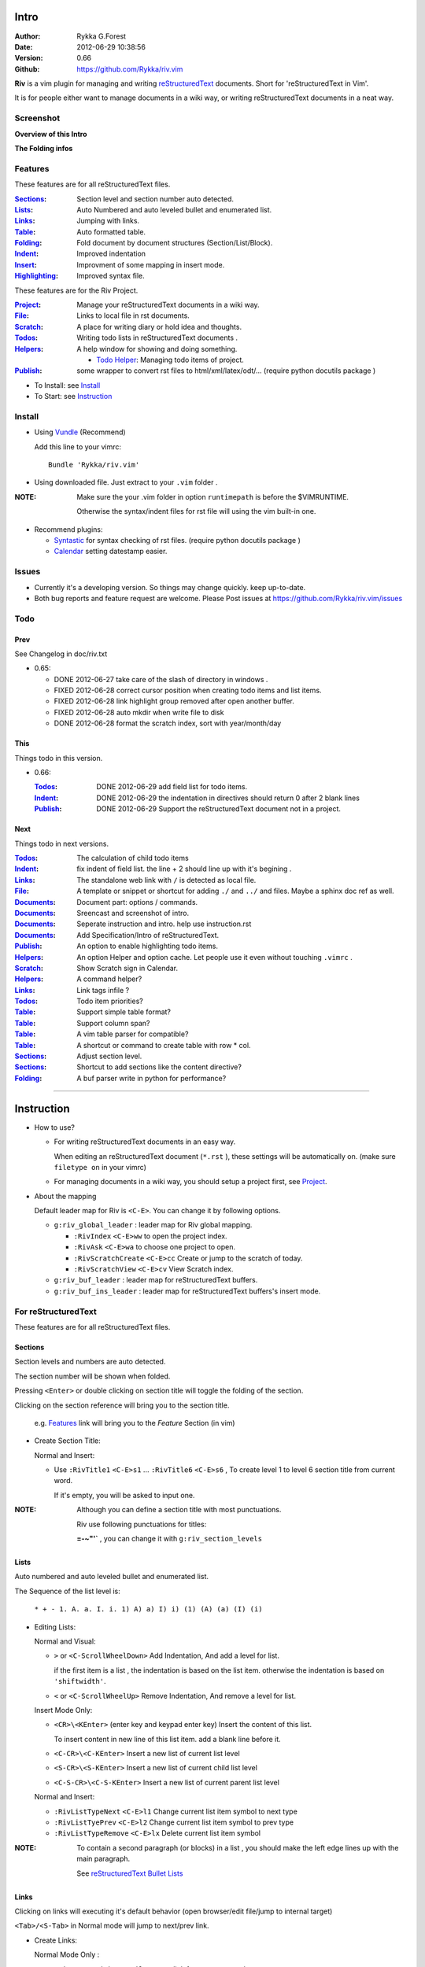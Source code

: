 Intro
=====

:Author: Rykka G.Forest
:Date:   2012-06-29 10:38:56
:Version: 0.66 
:Github: https://github.com/Rykka/riv.vim

**Riv** is a vim plugin for managing and writing reStructuredText_ documents.
Short for 'reStructuredText in Vim'. 

It is for people either want to manage documents in a wiki way,
or writing reStructuredText documents in a neat way.

.. _reStructuredText: http://docutils.sourceforge.net/rst.html


Screenshot
----------

**Overview of this Intro**

.. image::  http://i.minus.com/jqyQGm8G9gO9h.jpg

**The Folding infos**

.. image::  http://i.minus.com/jcSDuRnaDoLnq.jpg



Features
--------
 
These features are for all reStructuredText files.

:Sections_: Section level and section number auto detected. 
:Lists_:    Auto Numbered and auto leveled bullet and enumerated list.
:Links_:    Jumping with links.
:Table_:    Auto formatted table.
:Folding_:  Fold document by document structures (Section/List/Block).
:Indent_:   Improved indentation 
:Insert_:   Improvment of some mapping in insert mode.
:Highlighting_: Improved syntax file. 

These features are for the Riv Project. 

:Project_:  Manage your reStructuredText documents in a wiki way.
:File_:     Links to local file in rst documents. 
:Scratch_:  A place for writing diary or hold idea and thoughts.
:Todos_:    Writing todo lists in reStructuredText documents .
:Helpers_:  A help window for showing and doing something.

  + `Todo Helper`_: Managing todo items of project.

:Publish_:  some wrapper to convert rst files to html/xml/latex/odt/... 
            (require python docutils package )


* To Install: see `Install`_
* To Start: see `Instruction`_

Install
-------
* Using Vundle_  (Recommend)

  Add this line to your vimrc::
 
    Bundle 'Rykka/riv.vim'

.. _Vundle: www.github.com/gmarik/vundle

* Using downloaded file. 
  Just extract to your ``.vim`` folder .

:NOTE: Make sure the your .vim folder in option ``runtimepath`` 
       is before the $VIMRUNTIME. 

       Otherwise the syntax/indent files for rst file will using the vim built-in one.

* Recommend plugins: 

  + Syntastic_  for syntax checking of rst files.
    (require python docutils package )

    .. _Syntastic: https://github.com/scrooloose/syntastic

  + Calendar_ setting datestamp easier.

    .. _Calendar: https://github.com/mattn/calendar-vim

Issues
------

* Currently it's a developing version. So things may change quickly.
  keep up-to-date.

* Both bug reports and feature request are welcome. 
  Please Post issues at https://github.com/Rykka/riv.vim/issues


Todo
---------

Prev
~~~~

See Changelog in doc/riv.txt

* 0.65:

  + DONE 2012-06-27 take care of the slash of directory in windows .
  + FIXED 2012-06-28 correct cursor position when creating todo items and list items.
  + FIXED 2012-06-28 link highlight group removed after open another buffer.
  + FIXED 2012-06-28 auto mkdir when write file to disk
  + DONE 2012-06-28 format the scratch index, sort with year/month/day 

This
~~~~~

Things todo in this version.

* 0.66: 

  :Todos_:  DONE 2012-06-29 add field list for todo items.
  :Indent_: DONE 2012-06-29 the indentation in directives should return 0 after 
            2 blank lines
  :Publish_: DONE 2012-06-29 Support the reStructuredText document not in a project.

Next 
~~~~~

Things todo in next versions.

:Todos_:   The calculation of child todo items
:Indent_:  fix indent of field list. the line + 2 should line up with it's begining .
:Links_:   The standalone web link with ``/`` is detected as local file.
:File_:    A template or snippet or shortcut for adding ``./`` and ``../`` and files.
           Maybe a sphinx doc ref as well.
:Documents_: Document part: options / commands.
:Documents_: Sreencast and screenshot of intro.
:Documents_: Seperate instruction and intro. help use instruction.rst 
:Documents_: Add Specification/Intro of reStructuredText.
:Publish_: An option to enable highlighting todo items.
:Helpers_: An option Helper and option cache. 
           Let people use it even without touching ``.vimrc`` .
:Scratch_: Show Scratch sign in Calendar.
:Helpers_: A command helper?
:Links_:   Link tags infile ?
:Todos_:   Todo item priorities?
:Table_:   Support simple table format?
:Table_:   Support column span?
:Table_:   A vim table parser for compatible?
:Table_:   A shortcut or command to create table with row * col.
:Sections_: Adjust section level.
:Sections_: Shortcut to add sections like the content directive?
:Folding_: A buf parser write in python for performance?

.. _Documents: `Intro`_

----

Instruction
===========

* How to use?

  + For writing reStructuredText documents in an easy way.

    When editing an reStructuredText document (``*.rst`` ), 
    these settings will be automatically on. 
    (make sure ``filetype on`` in your vimrc)

  + For managing documents in a wiki way, you should setup a project first, 
    see Project_.

* About the mapping

  Default leader map for Riv is ``<C-E>``.
  You can change it by following options.
  
  + ``g:riv_global_leader`` : leader map for Riv global mapping.

    - ``:RivIndex`` ``<C-E>ww`` to open the project index.
    - ``:RivAsk`` ``<C-E>wa`` to choose one project to open.
    - ``:RivScratchCreate`` ``<C-E>cc`` Create or jump to the scratch of today.
    - ``:RivScratchView`` ``<C-E>cv`` View Scratch index.

  + ``g:riv_buf_leader`` : leader map for reStructuredText buffers.
  + ``g:riv_buf_ins_leader`` : leader map for reStructuredText buffers's insert mode.


For reStructuredText
--------------------

These features are for all reStructuredText files.

Sections 
~~~~~~~~~

Section levels and numbers are auto detected.

The section number will be shown when folded.

Pressing ``<Enter>`` or double clicking on section title will toggle the folding
of the section.

Clicking on the section reference will bring you to the section title.

    e.g. Features_ link will bring you to the `Feature` Section (in vim)

* Create Section Title:

  Normal and Insert:

  + Use ``:RivTitle1`` ``<C-E>s1`` ...  ``:RivTitle6`` ``<C-E>s6`` ,
    To create level 1 to level 6 section title from current word.

    If it's empty, you will be asked to input one.

:NOTE: Although you can define a section title with most punctuations. 

       Riv use following punctuations for titles: 

       **=-~"'`** , you can change it with ``g:riv_section_levels``

Lists
~~~~~

Auto numbered and auto leveled bullet and enumerated list.

The Sequence of the list level is:

    ``* + - 1. A. a. I. i. 1) A) a) I) i) (1) (A) (a) (I) (i)``

* Editing Lists:

  Normal and Visual:

  + ``>`` or ``<C-ScrollWheelDown>`` 
    Add Indentation, And add a level for list.

    if the first item is a list , the indentation is based on the list item.
    otherwise the indentation is based on ``'shiftwidth'``.

  + ``<`` or ``<C-ScrollWheelUp>`` 
    Remove Indentation, And remove a level for list.

  Insert Mode Only: 
  
  + ``<CR>\<KEnter>`` (enter key and keypad enter key)
    Insert the content of this list.

    To insert content in new line of this list item. add a blank line before it.

  + ``<C-CR>\<C-KEnter>`` 
    Insert a new list of current list level
  + ``<S-CR>\<S-KEnter>`` 
    Insert a new list of current child list level
  + ``<C-S-CR>\<C-S-KEnter>`` 
    Insert a new list of current parent list level
  
  Normal and Insert:
  
  + ``:RivListTypeNext`` ``<C-E>l1``
    Change current list item symbol to next type
  + ``:RivListTyePrev`` ``<C-E>l2``
    Change current list item symbol to prev type
  + ``:RivListTypeRemove`` ``<C-E>lx``
    Delete current list item symbol

:NOTE: To contain a second paragraph (or blocks) in a list , you should make the left edge 
       lines up with the main paragraph.

       See `reStructuredText Bullet Lists`__

__ http://docutils.sourceforge.net/docs/ref/rst/restructuredtext.html#bullet-lists

Links
~~~~~

  
Clicking on links will executing it's default behavior 
(open browser/edit file/jump to internal target)

``<Tab>/<S-Tab>`` in Normal mode will jump to next/prev link.

* Create Links:

  Normal Mode Only :

  + ``:RivCreateLink`` ``<C-E>il``
    create a link from current word. 

    If it's empty, you will be asked to input one.

  + ``:RivCreateFoot`` ``<C-E>if``
    create a auto numbered footnote. 
    And append the footnote target to the end of file.

Table
~~~~~
  
Auto Format Table (Grid Table Only).
(Currently require vim compiled with python. )

When folded, the numbers of rows and columns will be shown.

Currently only Support the Grid Table with equal columns each row .

Insert Mode Only:

To create a table , just insert ``| xxx |`` and press ``<Enter>``.

+-----------------+-----------------------------------------------------------+
| The Grid Table  |  Will be Auto Formatted after Leave Insert Mode           |
+=================+===========================================================+
| Lines           | - <Enter> in column to add a new line of column           |
|                 | - This is the second line of in same row of table.        |
+-----------------+-----------------------------------------------------------+
| Rows            | <Enter> in seperator to add a new row                     |
+-----------------+-----------------------------------------------------------+
| Cells           | <Tab> and <S-Tab> in table will switch to next/prev cell  |
+-----------------+-----------------------------------------------------------+

Folding 
~~~~~~~~

Fold reStructuredText file with sections, lists, and blocks automatically.

When folded, some extra info of the item will be shown at the foldline.
also the number of folded lines will be shown.


* The sections_ will show it's section number
* The lists_ will show todos_ progress : 
  ( 0 + 50 + 100+ 0 + 0 + 50 ) / 6 ≈ 33

  + [ ]  a todo box of start. 0%
  + [o]  a todo box of in progress. 50%
  + [X] 2012-06-29  a todo box of finish. 100%
  + TODO a todo/done keyword group of start. 0%
  + FIXME a fixme/fixed keyword group of start. 0%
  + PROCESS a start/process/stop keyword group of progress. 50%

* The table_ will show it's rows and columns.

  +-------+----+
  | a     | b  |
  +-------+----+
  | c     | d  |
  +-------+----+

* see ScreenShot_
* You can use ``g:riv_fold_info_pos`` to change the info position.

  + when set to ``left``, these info will be shown at left side.
  + default is ``right``


Folding will be updated after you write buffer to file.

Pressing ``<Enter>`` or double clicking on folded lines will open that fold.

* Update Folding: use ``zx`` or ``<C-E><Space>j``
* Toggle Folding: use ``za`` or ``<C-E><Space><Space>`` 
* Toggle all Folding: use ``zA`` or ``<C-E><Space>m``

To show the blank lines in the end of a folding, use ``g:riv_fold_blank``.

 + when set to 2 , will fold all blank lines.
 + when set to 1 , will fold all blank lines,
   but showing one blank line if there are some.
 + when set to 0 , will fold one blank line , 
   but will showing the rest.
 + default is 2

For large files. calculate folding may cost time. 
So there are some options about it.

* ``g:riv_fold_level`` set which structures to be fold. 

  + when set to 3 , means 'sections,lists and blocks'.
  + when set to 2 , means 'sections and lists'
  + when set to 1 , means 'sections'
  + when set to 0 , means 'None'
  + default is 3.

* ``g:riv_auto_fold_force``, enable reducing fold level when editing large files.

  + when set to 1 , means 'On'.
  + default is 1.

* ``g:riv_auto_fold1_lines``, the minimum lines file containing,
  to force set fold_level to section only.

  default is 5000.

* ``g:riv_auto_fold2_lines``, the minimum lines file containing,
  to force set fold_level to section and list only.

  default is 3000.

To set an initial folding level for a file . you can use ``modeline``::
    

    ..  vim: fdl=0 :
        This means all fold will be folded when opening files

Highlighting
~~~~~~~~~~~~

Improved syntax file. 

*  Lists Highlightings 
*  Code Block syntax highlighting::
 
     .. code:: python
     
         # python highlighting
         # github does not support syntax highlighting for rst file yet.
         x = [0 for i in range(100)]

   You can use ``g:riv_highlight_code`` to set which type of code to highlight.
   default is ``lua,python,cpp,javascript,vim,sh``

   :NOTE: To enable highlighting in converted file, 
          python pygments_  package must installed for ``docutils`` 

          parsing syntax highlighting.

          see http://docutils.sourceforge.net/sandbox/code-block-directive/tools/pygments-enhanced-front-ends/

*  The links under cursor are highlighted. 
   Disable it by set ``g:riv_hover_link_hl`` to 0

Indent
~~~~~~

Improved indent file.

In Insert mode , when starting a newline or 

* starting newline (``<Enter>`` or ``o`` in Normal mode):
  will start newline with correct indentation 
* ``<BS>`` (BackSpace key).
  will goto correct indentation if no preceding non-whitespace character
  and after the indentation's ``&shiftwidth`` position , otherwise ``<BS>``

Insert
~~~~~~

Improvment for some mapping in insert mode. Detail in each section.

Also most shortcut can be used in insert mode. like ``<C-E>ee`` ``<C-E>s1`` ...

* Enter: Insert lists_ with ``<C-Enter>`` , ``<S-Enter>`` and ``<C-S-Enter>``.

  When in a table_, ``<Enter>`` to create a new line

  When not in a table, will start new line with correct indentation

* Tab:  When in a table , ``<Tab>`` to next cell , ``<S-Tab>`` to previous one.

  When not in a table , will act as ``<C-N>`` or ``<C-P>`` if insert-popup-menu 
  is visible.
  
  Otherwise output a ``<Tab>``

* BackSpace: for indent_, will goto correct indentation if no preceding non-whitespace character and after the indentation's ``&shiftwidth`` position ,
  otherwise ``<BS>``


For Riv
-------

These features are for the Riv Project.

Project
~~~~~~~

Manage your reStructuredText documents in a wiki way.

* By default. the path of project is at '~/Documents/Riv',
  you can set it by adding project to ``g:riv_projects`` in your vimrc.::

    let project1 = { 'path': '~/Dropbox/rst',}
    let g:riv_projects = [project1]

    " You could add multiple projects as well 
    let project2 = { 'path': '~/Dropbox/rst2',}
    let g:riv_projects = [project1, project2]

* Use ``:RivIndex`` ``<C-E>ww`` to open the project index.
* Use ``:RivAsk`` ``<C-E>wa`` to choose one project to open.

File
~~~~


As reStructuredText haven't define a pattern for local files currently.

**Riv**  provides two kinds of style to determine the local file
in the rst documents. 

The ``bare extension style`` and ``square bracket style``

* You can switch the style with ``g:riv_localfile_linktype``

  + when set to 1, use ``bare extension style``:

    words like ``xxx.rst`` ``xxx.py`` ``xxx.cpp`` will be detected as file link.

    words like ``xxx/`` will be considered as directory , 
    and link to ``xxx/index.rst``

    words like ``/xxxx/xxx.rst`` ``~/xxx/xxx.rst`` ``x:/xxx.rst``
    will be considered as external file links

    words like ``/xxxx/xxx/`` ``~/xxx/xxx/`` 
    will be considered as external directory links, 
    and link to the directory.

    You can add other extensions with ``g:riv_file_link_ext``.
    which default is ``vim,cpp,c,py,rb,lua,pl`` ,
    meaning these files will be recongized.

  + when set to 2, ``square bracket style``: 
    
    words like ``[xxx]`` ``[xxx.vim]`` will be detected as file link. 

    words like ``[xxx/]' will link to ``xxx/index.rst``

    words like ``[/xxxx/xxx.rst]`` ``[~/xxx/xxx.rst]``  ``[x:/xxx/xxx.rst]``
    will be considered as external file links

    words like ``[/xxxx/xxx/]`` ``[~/xxx/xxx/]`` 
    will be considered as external directory links, 
    and link to the directory.

  + when set to 0, no local file link.
  + default is 1.


* When Publish to html, all detected local file link will be converted to an embedded link.

    e.g. `xxx.rst <xxx.html>`_ `xxx.py <xxx.py>`_

* To delete a local file in project.

  ``:RivDelete`` ``<C-E>df``
  it will also delete all reference to this file in ``index.rst`` of the directory.

Scratch
~~~~~~~
  
The scratches is created auto named by date in '%Y-%m-%d' format.
It is a place for writing diary or hold idea and thoughts.

Scratches will be put in scratch folder in project directory.
You can change it with 'scratch_path' of project setting ,default is 'Scratch'::
    
    " Use another directory
    let project1.scratch_path = 'Diary'
    " Use absolute path, then no todo helper and no converting for it.
    let project1.scratch_path = '~/Documents/Diary'

* ``:RivScratchCreate`` ``<C-E>cc``
  Create or jump to the scratch of today.

* ``:RivScratchView`` ``<C-E>cv``
  View Scratch index.

  The index is auto created. You can change the month name using 
  ``g:riv_month_names``. 

  default is:

      ``January,February,March,April,May,June,July,August,September,October,November,December``

Todos
~~~~~

Writing and highlighting todo items in reStructuredText documents.
It's not the reStructuredText syntax. 
So no highlighting when converted.

Todo items are todo-box or todo-keywords in bullet/enumerated/field lists.

Datestamps are supported to show todo items's start/end date.

When list is folded. 
The statistics of the child items (or this item) todo progress will be shown.

* A Todo item:

  + [ ] This is a todo item of initial state.
  + [o] This is a todo item that's in progress.
  + [X] This is a todo item that's finished.

* Datestamps:

  + You can set the todo item timestamp style with 'g:riv_todo_timestamp'
  
    - when set to 2 , will init with a start datestamp.
      and when it's done , will add a finish datestamp.

      1. [ ] 2012-06-23 This is a todo item with start datestamp
      2. [X] 2012-06-23 ~ 2012-06-23  A todo item with both start and finish datestamp. 
  
    - when set to 1 , no init datestamp ,
      will add a finish datestamp when it's done.

      1. [X] 2012-06-23 This is a todo item with finish datestamp, 

    - when set to 0 , no datestamp
    - Default is 1
  
* Keyword groups:
    
  + FIXED A todo item of FIXME/FIXED keyword.
  + DONE 2012-06-13 ~ 2012-06-23 A todo item of TODO/DONE keyword.
  + START A todo item of TODO/DONE keyword.
  + You can define your own keyword group for todo items with ``g:riv_todo_keywords``
  
    each keyword is seperated by ',' , each group is seperated by ';'
  
    default is ``TODO,DONE;FIXME,FIXED;START,PROCESS,STOP``,

* Actions:

  + Use ``:RivTodoToggle`` or ``<C-E>ee`` to add or switch the todo status.
  + Double Click or ``<Enter>`` in the box/keyword to swith the todo status
  + Double Click or ``<Enter>`` or ``:RivTodoDate`` on a datestamp to change date. 
  
    If you have Calendar_ installed , it will use it to choose date.
  
  + Use ``:RivTodoType1`` ``<C-E>e1`` ... ``:RivTodoType4`` ``<C-E>e4`` 
    to add or change the todo item by group. 
  + Use ``:RivTodoAsk`` ``<C-E>e``` will show an keyword group list to choose.
  + Use ``:RivTodoDel`` ``<C-E>ex`` will delete the todo item

  + Use ``:RivCreateDate`` ``<C-E>id`` to insert a datestamp of today anywhere.
  + Use ``:RivCreateTime`` ``<C-E>it`` to insert a timestamp of current time anywhere. 
  + Use ``:RivTodoHelper`` or ``<C-E>ht`` to open a `Todo Helper`_
  
Helpers
~~~~~~~

A window to show something of the project.

* _`Todo Helper` : A helper to manage todo items of current project.

  + ``:RivTodoHelper`` or ``<C-E>ht``
    Open to view all todo-items.
    Default is in search mode.

    - ``/`` to search todo item matching inputing, ``<Enter>`` or ``<Esc>`` to quit
      search mode.
      
      Set ``g:riv_fuzzy_help`` to 1 to enable fuzzy searching in helper.

    - ``<Tab>`` to switch content, 
      there are 'All/Todo/Done' contents for Todo Helper.
    - ``<Enter>`` or Double Click to jump to the todo item.
    - ``<Esc>`` or ``q`` to quit the window

Publish
~~~~~~~

Some wrapper to convert rst files to html/xml/latex/odt/... 
(require python docutils_  package )

:NOTE: When converting, It will first try ``rst2xxxx2.py`` , then try ``rst2xxxx.py``
       You should install the package of python 2 version .
       Otherwise errors will occour.

* Actions:

  + ``:Riv2HtmlFile``  ``<C-E>2hf``
    convert to html file.
  
  + ``:Riv2HtmlAndBrowse``  ``<C-E>2hh``
    convert to html file and browse. 
    default is 'firefox'
  
    The browser is set with ``g:riv_web_browser``
  
  + ``:Riv2HtmlProject`` ``<C-E>2hp`` converting whole project into html.
    And will ask you to copy all the file with extension in ``g:riv_file_link_ext`` 
  
  + ``:Riv2Odt`` ``<C-E>2oo`` convert to odt file and browse by ft browser
  
    The browser is set with ``g:riv_ft_browser``. 
    default is (unix:'xdg-open', windows:'start')
  
  + ``:Riv2Xml`` ``<C-E>2xx`` convert to xml file and browse by web browser
  + ``:Riv2S5`` ``<C-E>2ss`` convert to s5 file and browse by web browser
  + ``:Riv2Latex`` ``<C-E>2ll`` convert to latex file and edit by gvim
  
* Options:

  + For the files that are in a project. 
    The path of converted files by default is under ``_build`` in your project directory.
  
    - To change the path. Set it in your vimrc::
        
        " Assume you have a project name project 1
        let project1.build_path = '~/Documents/Riv_Build'
    
    - Open the build path: ``:Riv2BuildPath`` ``<C-E>2b``
  
  + For the files that not in a project.  
    ``g:riv_temp_path`` is used to determine the output path
  
    - When it's empty , the converted file is put under the same directory of file ,
    - Otherwise the converted file is put in the ``g:riv_temp_path``,
      make sure it's an absolute path.
    - Also no local file link will be converted.



.. _docutils: http://docutils.sourceforge.net/
.. _pygments: http://pygments.org/
